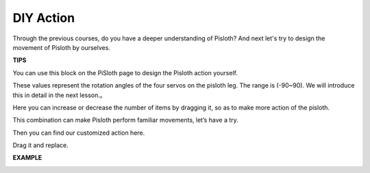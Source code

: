 DIY Action
===============

Through the previous courses, do you have a deeper understanding of Pisloth? And next let's try to design the movement of Pisloth by ourselves.

**TIPS**

You can use this block on the PiSloth page to design the Pisloth action yourself.

.. image:: img/DIY2.png
 
These values ​​represent the rotation angles of the four servos on the pisloth leg. The range is (-90~90). We will introduce this in detail in the next lesson.。

.. image:: img/DIY3.png

Here you can increase or decrease the number of items by dragging it, so as to make more action of the pisloth.

.. image:: img/DIY4.png

This combination can make Pisloth perform familiar movements, let’s have a try.

.. image:: img/DIY5.png

Then you can find our customized action here.

.. image:: img/DIY6.png

Drag it and replace.

**EXAMPLE**

.. image:: img/DIY7.png